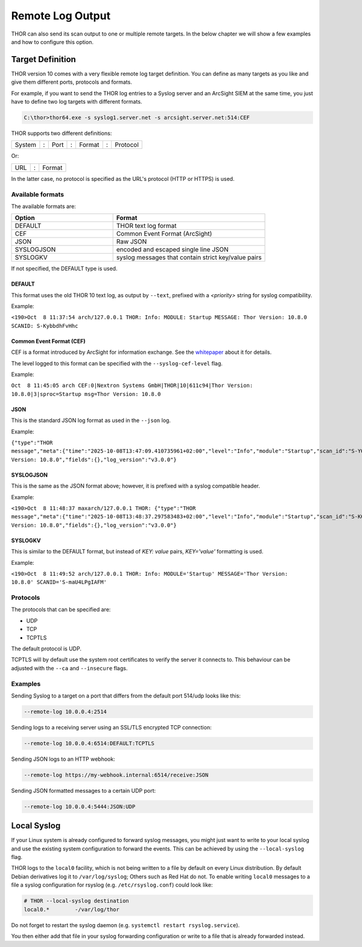 .. Index:: Syslog Output

Remote Log Output
-----------------

THOR can also send its scan output to one or multiple remote targets.
In the below chapter we will show a few examples and how to configure
this option.

Target Definition
^^^^^^^^^^^^^^^^^

THOR version 10 comes with a very flexible remote log target definition. You
can define as many targets as you like and give them different ports,
protocols and formats.

For example, if you want to send the THOR log entries to a Syslog server
and an ArcSight SIEM at the same time, you just have to define two log
targets with different formats.

.. code-block:: doscon
   
   C:\thor>thor64.exe -s syslog1.server.net -s arcsight.server.net:514:CEF

THOR supports two different definitions:

+----------+-----+--------+-----+--------+-----+------------+
| System   | :   | Port   | :   | Format | :   | Protocol   |
+----------+-----+--------+-----+--------+-----+------------+

Or: 

+----------+-----+--------+
| URL      | :   | Format |
+----------+-----+--------+

In the latter case, no protocol is specified as the URL's protocol (HTTP or HTTPS) is used.

Available formats
~~~~~~~~~~~~~~~~~

The available formats are:

.. list-table::
   :header-rows: 1
   :widths: 40, 60

   * - Option
     - Format
   * - DEFAULT
     - THOR text log format
   * - CEF
     - Common Event Format (ArcSight)
   * - JSON
     - Raw JSON
   * - SYSLOGJSON
     - encoded and escaped single line JSON
   * - SYSLOGKV
     - syslog messages that contain strict key/value pairs

If not specified, the DEFAULT type is used.

DEFAULT
"""""""

This format uses the old THOR 10 text log, as output by ``--text``, prefixed with a `<priority>` string for syslog compatibility.

Example:

``<190>Oct  8 11:37:54 arch/127.0.0.1 THOR: Info: MODULE: Startup MESSAGE: Thor Version: 10.8.0 SCANID: S-KybbdhFvHhc``

Common Event Format (CEF)
"""""""""""""""""""""""""

CEF is a format introduced by ArcSight for information exchange. 
See the `whitepaper <https://community.opentext.com/cfs-file/__key/telligent-evolution-components-attachments/00-224-01-00-00-15-93-98/CEF-White-Paper-071709.pdf>`__ about it for details.

The level logged to this format can be specified with the ``--syslog-cef-level`` flag.

Example:

``Oct  8 11:45:05 arch CEF:0|Nextron Systems GmbH|THOR|10|611c94|Thor Version: 10.8.0|3|sproc=Startup msg=Thor Version: 10.8.0``

JSON
""""

This is the standard JSON log format as used in the ``--json`` log.

Example:

``{"type":"THOR message","meta":{"time":"2025-10-08T13:47:09.410735961+02:00","level":"Info","module":"Startup","scan_id":"S-YQ9tIENkusM","event_id":"","hostname":"arch"},"message":"Thor Version: 10.8.0","fields":{},"log_version":"v3.0.0"}``

SYSLOGJSON
""""""""""

This is the same as the JSON format above; however, it is prefixed with a syslog compatible header.

Example:

``<190>Oct  8 11:48:37 maxarch/127.0.0.1 THOR: {"type":"THOR message","meta":{"time":"2025-10-08T13:48:37.297583483+02:00","level":"Info","module":"Startup","scan_id":"S-KG8o5HhgmIk","event_id":"","hostname":"arch"},"message":"Thor Version: 10.8.0","fields":{},"log_version":"v3.0.0"}``

SYSLOGKV
""""""""

This is similar to the DEFAULT format, but instead of `KEY: value` pairs, `KEY='value'` formatting is used.

Example:

``<190>Oct  8 11:49:52 arch/127.0.0.1 THOR: Info: MODULE='Startup' MESSAGE='Thor Version: 10.8.0' SCANID='S-maU4LPgIAFM'``

Protocols
~~~~~~~~~

The protocols that can be specified are:

- UDP
- TCP
- TCPTLS

The default protocol is UDP.

TCPTLS will by default use the system root certificates to verify the server it connects to.
This behaviour can be adjusted with the ``--ca`` and ``--insecure`` flags.

Examples
~~~~~~~~

Sending Syslog to a target on a port that differs from the default port
514/udp looks like this:

.. code-block:: none

   --remote-log 10.0.0.4:2514

Sending logs to a receiving server using an SSL/TLS encrypted TCP
connection:

.. code-block:: none

   --remote-log 10.0.0.4:6514:DEFAULT:TCPTLS

Sending JSON logs to an HTTP webhook:

.. code-block:: none

   --remote-log https://my-webhook.internal:6514/receive:JSON

Sending JSON formatted messages to a certain UDP port:

.. code-block:: none 

   --remote-log 10.0.0.4:5444:JSON:UDP

Local Syslog
^^^^^^^^^^^^

If your Linux system is already configured to forward syslog messages,
you might just want to write to your local syslog and use the existing
system configuration to forward the events. This can be achieved by
using the ``--local-syslog`` flag.

THOR logs to the ``local0`` facility, which is not being written to a
file by default on every Linux distribution. By default Debian derivatives
log it to ``/var/log/syslog``; Others such as Red Hat do not. To enable
writing ``local0`` messages to a file a syslog configuration for
rsyslog (e.g. ``/etc/rsyslog.conf``) could look like:

.. code-block:: none

    # THOR --local-syslog destination
    local0.*        -/var/log/thor

Do not forget to restart the syslog daemon (e.g. ``systemctl restart rsyslog.service``).

You then either add that file in your syslog forwarding configuration
or write to a file that is already forwarded instead.
